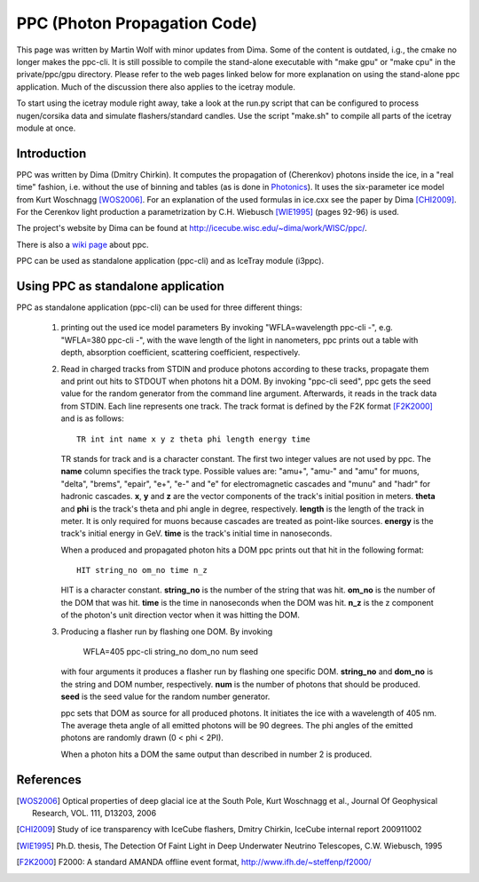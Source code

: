 .. _ppc:

PPC (Photon Propagation Code)
=============================


This page was written by Martin Wolf with minor updates from Dima. Some of the content
is outdated, i.g., the cmake no longer makes the ppc-cli. It is still possible to compile
the stand-alone executable with "make gpu" or "make cpu" in the private/ppc/gpu directory.
Please refer to the web pages linked below for more explanation on using the stand-alone
ppc application. Much of the discussion there also applies to the icetray module.

To start using the icetray module right away, take a look at the run.py script that can
be configured to process nugen/corsika data and simulate flashers/standard candles. Use
the script "make.sh" to compile all parts of the icetray module at once.

Introduction
------------

PPC was written by Dima (Dmitry Chirkin). It computes the propagation of (Cherenkov)
photons inside the ice, in a "real time" fashion, i.e. without the use of binning and
tables (as is done in `Photonics <http://wiki.icecube.wisc.edu/index.php/Photonics>`_).
It uses the six-parameter ice model from Kurt Woschnagg [WOS2006]_. For an
explanation of the used formulas in ice.cxx see the paper by Dima [CHI2009]_.
For the Cerenkov light production a parametrization by C.H. Wiebusch [WIE1995]_
(pages 92-96) is used. 

The project's website by Dima can be found at `http://icecube.wisc.edu/~dima/work/WISC/ppc/ <http://icecube.wisc.edu/~dima/work/WISC/ppc/>`_.

There is also a `wiki page <http://wiki.icecube.wisc.edu/index.php/PPC>`_ about ppc.

PPC can be used as standalone application (ppc-cli) and as IceTray module (i3ppc).

Using PPC as standalone application
-----------------------------------

PPC as standalone application (ppc-cli) can be used for three different things:

  1. printing out the used ice model parameters
     By invoking "WFLA=wavelength ppc-cli -", e.g. "WFLA=380 ppc-cli -", with the
     wave length of the light in nanometers, ppc prints out a table
     with depth, absorption coefficient, scattering coefficient, respectively.
  2. Read in charged tracks from STDIN and produce photons according to these tracks,
     propagate them and print out hits to STDOUT when photons hit a DOM.
     By invoking "ppc-cli seed", ppc gets the seed value for the random generator
     from the command line argument. Afterwards, it reads in the track data from
     STDIN. Each line represents one track. The track format is defined by
     the F2K format [F2K2000]_ and is as follows::

       TR int int name x y z theta phi length energy time

     TR stands for track and is a character constant. The first two integer values are
     not used by ppc. The **name** column specifies the track type. Possible
     values are: "amu+", "amu-" and "amu" for muons, "delta", "brems", "epair",
     "e+", "e-" and "e" for electromagnetic cascades and "munu" and "hadr" for
     hadronic cascades. **x**, **y** and **z** are the vector components of the track's
     initial position in meters. **theta** and **phi** is the track's theta and phi angle
     in degree, respectively. **length** is the length of the track in meter.
     It is only required for muons because cascades are treated as point-like sources.
     **energy** is the track's initial energy in GeV. **time** is the track's
     initial time in nanoseconds.

     When a produced and propagated photon hits a DOM ppc prints out that hit
     in the following format::

       HIT string_no om_no time n_z

     HIT is a character constant. **string_no** is the number of the string that was hit.
     **om_no** is the number of the DOM that was hit. **time** is the time in
     nanoseconds when the DOM was hit. **n_z** is the z component of the photon's
     unit direction vector when it was hitting the DOM.
  3. Producing a flasher run by flashing one DOM.
     By invoking

       WFLA=405 ppc-cli string_no dom_no num seed

     with four arguments it produces a flasher run by flashing one specific DOM.
     **string_no** and **dom_no** is the string and DOM number, respectively.
     **num** is the number of photons that should be produced. **seed** is the
     seed value for the random number generator.

     ppc sets that DOM as source for all produced photons. It initiates the ice
     with a wavelength of 405 nm. The average theta angle of all emitted photons
     will be 90 degrees. The phi angles of the emitted photons are randomly drawn
     (0 < phi < 2PI).

     When a photon hits a DOM the same output than described in number 2 is produced.

References
----------

.. [WOS2006] Optical properties of deep glacial ice at the South Pole,
             Kurt Woschnagg et al.,
             Journal Of Geophysical Research, VOL. 111, D13203, 2006

.. [CHI2009] Study of ice transparency with IceCube flashers,
             Dmitry Chirkin,
             IceCube internal report 200911002

.. [WIE1995] Ph.D. thesis, The Detection Of Faint Light in Deep
             Underwater Neutrino Telescopes,
             C.W. Wiebusch, 1995

.. [F2K2000] F2000: A standard AMANDA offline event format,
             http://www.ifh.de/~steffenp/f2000/
